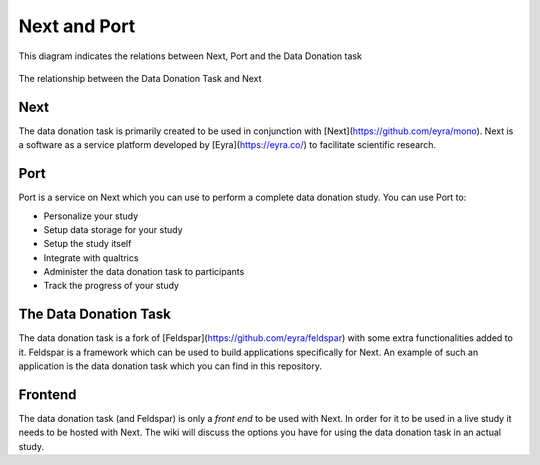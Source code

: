 =============
Next and Port
=============


This diagram indicates the relations between Next, Port and the Data Donation task

.. figure:: /_static/arch.png
   :alt: Alternative text
   :align: center
   
   The relationship between the Data Donation Task and Next


Next
====

The data donation task is primarily created to be used in conjunction with [Next](https://github.com/eyra/mono). Next is a software as a service platform developed by [Eyra](https://eyra.co/) to facilitate scientific research.

Port
====

Port is a service on Next which you can use to perform a complete data donation study. You can use Port to:

- Personalize your study
- Setup data storage for your study
- Setup the study itself
- Integrate with qualtrics
- Administer the data donation task to participants
- Track the progress of your study

The Data Donation Task
======================

The data donation task is a fork of [Feldspar](https://github.com/eyra/feldspar) with some extra functionalities added to it. Feldspar is a framework which can be used to build applications specifically for Next. An example of such an application is the data donation task which you can find in this repository. 


Frontend
========

The data donation task (and Feldspar) is only a *front end* to be used with Next. In order for it to be used in a live study it needs to be hosted with Next.
The wiki will discuss the options you have for using the data donation task in an actual study.
